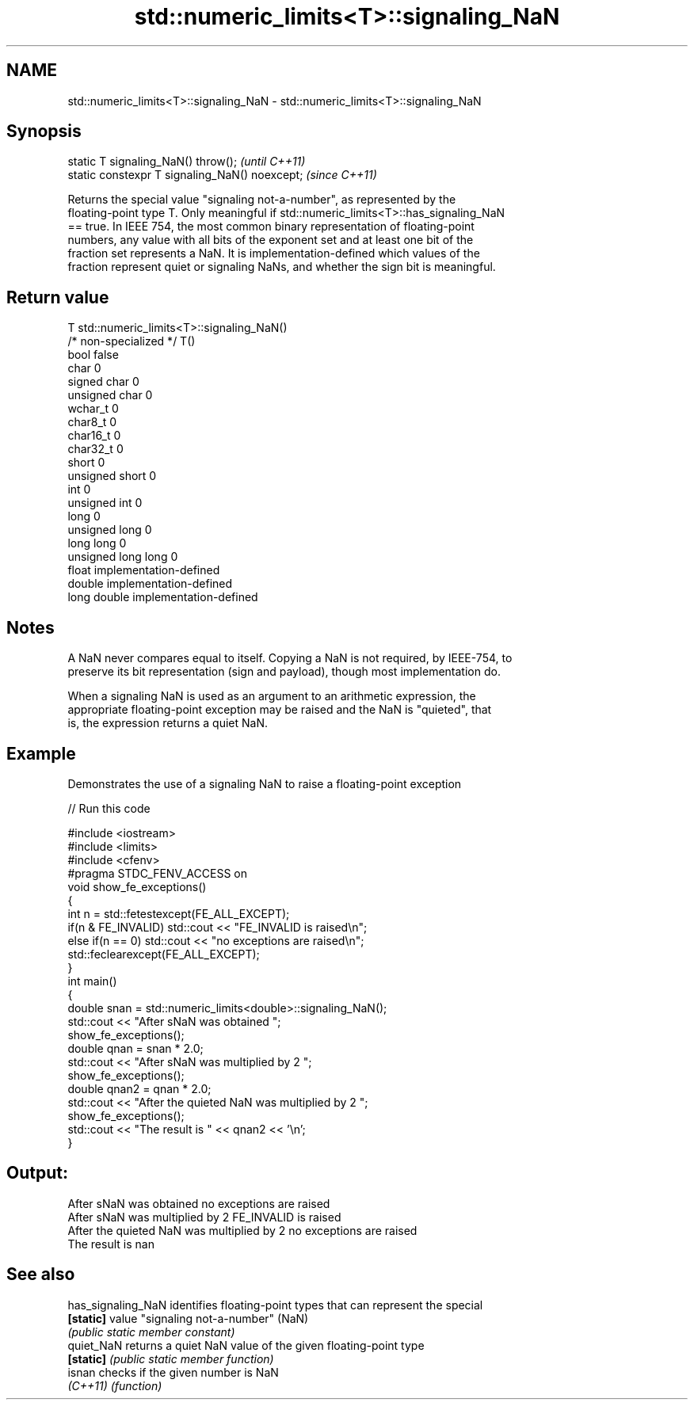 .TH std::numeric_limits<T>::signaling_NaN 3 "2019.08.27" "http://cppreference.com" "C++ Standard Libary"
.SH NAME
std::numeric_limits<T>::signaling_NaN \- std::numeric_limits<T>::signaling_NaN

.SH Synopsis
   static T signaling_NaN() throw();             \fI(until C++11)\fP
   static constexpr T signaling_NaN() noexcept;  \fI(since C++11)\fP

   Returns the special value "signaling not-a-number", as represented by the
   floating-point type T. Only meaningful if std::numeric_limits<T>::has_signaling_NaN
   == true. In IEEE 754, the most common binary representation of floating-point
   numbers, any value with all bits of the exponent set and at least one bit of the
   fraction set represents a NaN. It is implementation-defined which values of the
   fraction represent quiet or signaling NaNs, and whether the sign bit is meaningful.

.SH Return value

   T                     std::numeric_limits<T>::signaling_NaN()
   /* non-specialized */ T()
   bool                  false
   char                  0
   signed char           0
   unsigned char         0
   wchar_t               0
   char8_t               0
   char16_t              0
   char32_t              0
   short                 0
   unsigned short        0
   int                   0
   unsigned int          0
   long                  0
   unsigned long         0
   long long             0
   unsigned long long    0
   float                 implementation-defined
   double                implementation-defined
   long double           implementation-defined

.SH Notes

   A NaN never compares equal to itself. Copying a NaN is not required, by IEEE-754, to
   preserve its bit representation (sign and payload), though most implementation do.

   When a signaling NaN is used as an argument to an arithmetic expression, the
   appropriate floating-point exception may be raised and the NaN is "quieted", that
   is, the expression returns a quiet NaN.

.SH Example

   Demonstrates the use of a signaling NaN to raise a floating-point exception

   
// Run this code

 #include <iostream>
 #include <limits>
 #include <cfenv>
 #pragma STDC_FENV_ACCESS on
 void show_fe_exceptions()
 {
     int n = std::fetestexcept(FE_ALL_EXCEPT);
     if(n & FE_INVALID) std::cout << "FE_INVALID is raised\\n";
     else if(n == 0)    std::cout << "no exceptions are raised\\n";
     std::feclearexcept(FE_ALL_EXCEPT);
 }
 int main()
 {
     double snan = std::numeric_limits<double>::signaling_NaN();
     std::cout << "After sNaN was obtained ";
     show_fe_exceptions();
     double qnan = snan * 2.0;
     std::cout << "After sNaN was multiplied by 2 ";
     show_fe_exceptions();
     double qnan2 = qnan * 2.0;
     std::cout << "After the quieted NaN was multiplied by 2 ";
     show_fe_exceptions();
     std::cout << "The result is " << qnan2 << '\\n';
 }

.SH Output:

 After sNaN was obtained no exceptions are raised
 After sNaN was multiplied by 2 FE_INVALID is raised
 After the quieted NaN was multiplied by 2 no exceptions are raised
 The result is nan

.SH See also

   has_signaling_NaN identifies floating-point types that can represent the special
   \fB[static]\fP          value "signaling not-a-number" (NaN)
                     \fI(public static member constant)\fP
   quiet_NaN         returns a quiet NaN value of the given floating-point type
   \fB[static]\fP          \fI(public static member function)\fP
   isnan             checks if the given number is NaN
   \fI(C++11)\fP           \fI(function)\fP
